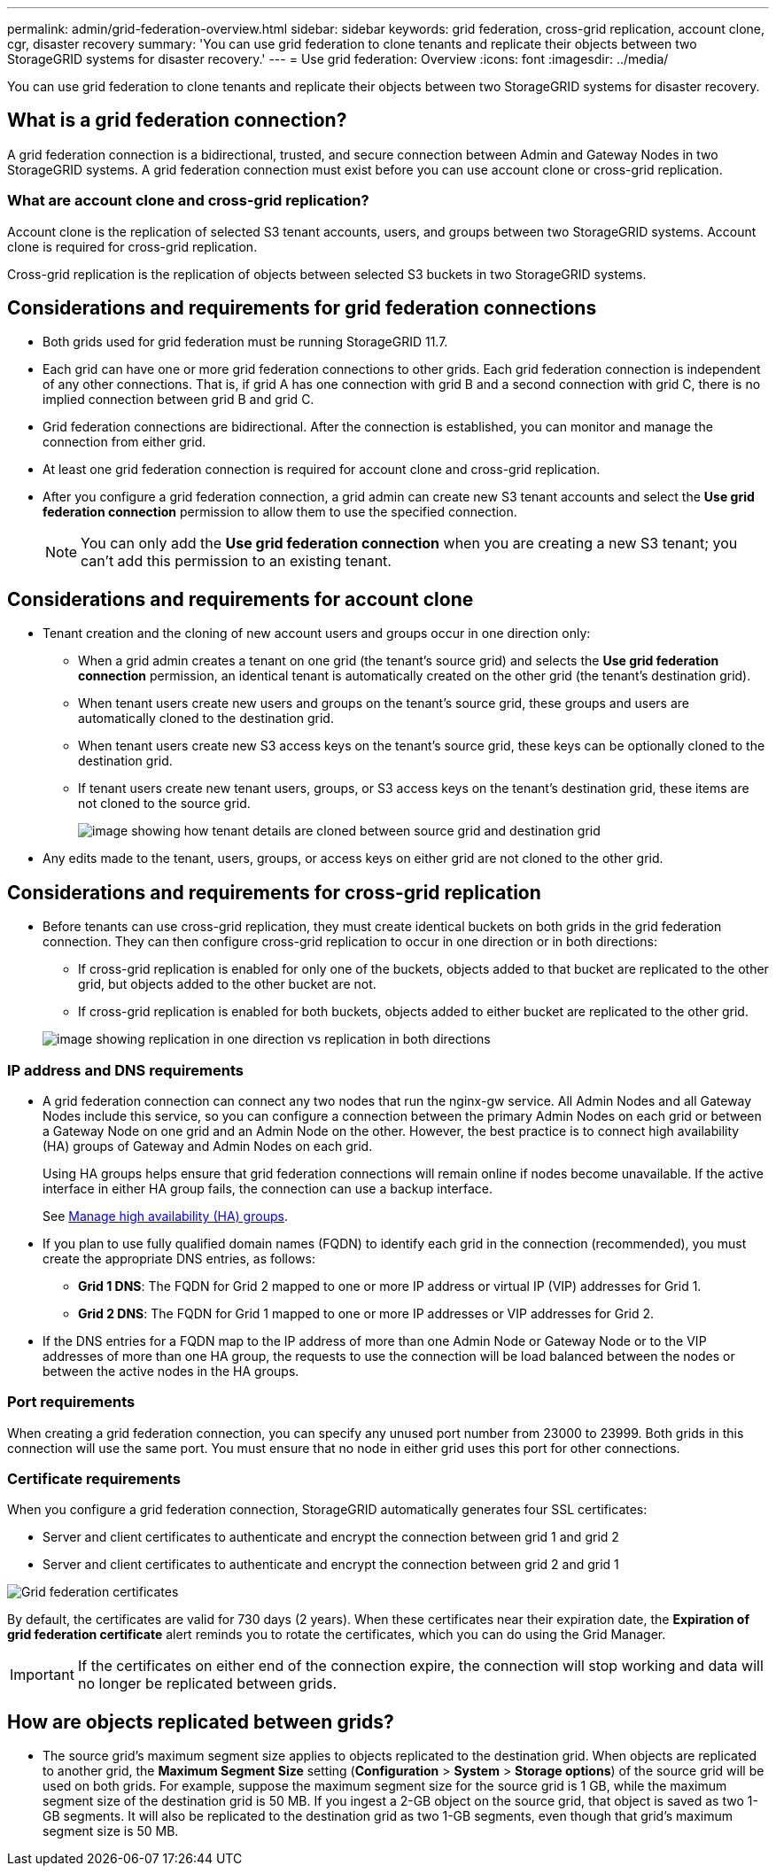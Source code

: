 ---
permalink: admin/grid-federation-overview.html
sidebar: sidebar
keywords: grid federation, cross-grid replication, account clone, cgr, disaster recovery
summary: 'You can use grid federation to clone tenants and replicate their objects between two StorageGRID systems for disaster recovery.'
---
= Use grid federation: Overview
:icons: font
:imagesdir: ../media/

[.lead]
You can use grid federation to clone tenants and replicate their objects between two StorageGRID systems for disaster recovery.

== What is a grid federation connection?

A grid federation connection is a bidirectional, trusted, and secure connection between Admin and Gateway Nodes in two StorageGRID systems. A grid federation connection must exist before you can use account clone or cross-grid replication.


=== What are account clone and cross-grid replication?

Account clone is the replication of selected S3 tenant accounts, users, and groups between two StorageGRID systems. Account clone is required for cross-grid replication.

Cross-grid replication is the replication of objects between selected S3 buckets in two StorageGRID systems.



== Considerations and requirements for grid federation connections

* Both grids used for grid federation must be running StorageGRID 11.7.

* Each grid can have one or more grid federation connections to other grids. Each grid federation connection is independent of any other connections. That is, if grid A has one connection with grid B and a second connection with grid C, there is no implied connection between grid B and grid C.

* Grid federation connections are bidirectional. After the connection is established, you can monitor and manage the connection from either grid. 

* At least one grid federation connection is required for account clone and cross-grid replication.

* After you configure a grid federation connection, a grid admin can create new S3 tenant accounts and select the *Use grid federation connection* permission to allow them to use the specified connection.
+
NOTE: You can only add the *Use grid federation connection* when you are creating a new S3 tenant; you can't add this permission to an existing tenant.

== Considerations and requirements for account clone

* Tenant creation and the cloning of new account users and groups occur in one direction only:

** When a grid admin creates a tenant on one grid (the tenant's source grid) and selects the *Use grid federation connection* permission, an identical tenant is automatically created on the other grid (the tenant's destination grid). 

** When tenant users create new users and groups on the tenant's source grid, these groups and users are automatically cloned to the destination grid. 

** When tenant users create new S3 access keys on the tenant's source grid, these keys can be optionally cloned to the destination grid. 

** If tenant users create new tenant users, groups, or S3 access keys on the tenant's destination grid, these items are not cloned to the source grid.
+
image:../media/grid-federation-account-clone.png[image showing how tenant details are cloned between source grid and destination grid]

* Any edits made to the tenant, users, groups, or access keys on either grid are not cloned to the other grid. 

== Considerations and requirements for cross-grid replication

* Before tenants can use cross-grid replication, they must create identical buckets on both grids in the grid federation connection. They can then configure cross-grid replication to occur in one direction or in both directions:

** If cross-grid replication is enabled for only one of the buckets, objects added to that bucket are replicated to the other grid, but objects added to the other bucket are not.
** If cross-grid replication is enabled for both buckets, objects added to either bucket are replicated to the other grid.

+
image:../media/grid-federation-cross-grid-replication.png[image showing replication in one direction vs replication in both directions]

=== IP address and DNS requirements

* A grid federation connection can connect any two nodes that run the nginx-gw service. All Admin Nodes and all Gateway Nodes include this service, so you can configure a connection between the primary Admin Nodes on each grid or between a Gateway Node on one grid and an Admin Node on the other. However, the best practice is to connect high availability (HA) groups of Gateway and Admin Nodes on each grid.
+
Using HA groups helps ensure that grid federation connections will remain online if nodes become unavailable. If the active interface in either HA group fails, the connection can use a backup interface.
+ 
See xref:managing-high-availability-groups.adoc[Manage high availability (HA) groups].

* If you plan to use fully qualified domain names (FQDN) to identify each grid in the connection (recommended), you must create the appropriate DNS entries, as follows:

** *Grid 1 DNS*: The FQDN for Grid 2 mapped to one or more IP address or virtual IP (VIP) addresses for Grid 1. 
** *Grid 2 DNS*: The FQDN for Grid 1 mapped to one or more IP addresses or VIP addresses for Grid 2. 

* If the DNS entries for a FQDN map to the IP address of more than one Admin Node or Gateway Node or to the VIP addresses of more than one HA group, the requests to use the connection will be load balanced between the nodes or between the active nodes in the HA groups.

=== Port requirements

When creating a grid federation connection, you can specify any unused port number from 23000 to 23999. Both grids in this connection will use the same port. You must ensure that no node in either grid uses this port for other connections.

=== Certificate requirements

When you configure a grid federation connection, StorageGRID automatically generates four SSL certificates:

* Server and client certificates to authenticate and encrypt the connection between grid 1 and grid 2
* Server and client certificates to authenticate and encrypt the connection between grid 2 and grid 1

image:../media/grid-federation-certificates.png[Grid federation certificates]

By default, the certificates are valid for 730 days (2 years). When these certificates near their expiration date, 
the *Expiration of grid federation certificate* alert reminds you to rotate the certificates, which you can do using the Grid Manager. 

[IMPORTANT]
If the certificates on either end of the connection expire, the connection will stop working and data will no longer be replicated between grids. 

== How are objects replicated between grids?

* The source grid's maximum segment size applies to objects replicated to the destination grid. When objects are replicated to another grid, the *Maximum Segment Size* setting (*Configuration* > *System* > *Storage options*) of the source grid will be used on both grids. For example, suppose the maximum segment size for the source grid is 1 GB, while the maximum segment size of the destination grid is 50 MB. If you ingest a 2-GB object on the source grid, that object is saved as two 1-GB segments. It will also be replicated to the destination grid as two 1-GB segments, even though that grid's maximum segment size is 50 MB. 




